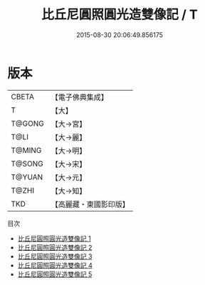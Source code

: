 #+TITLE: 比丘尼圓照圓光造雙像記 / T

#+DATE: 2015-08-30 20:06:49.856175
* 版本
 |     CBETA|【電子佛典集成】|
 |         T|【大】     |
 |    T@GONG|【大→宮】   |
 |      T@LI|【大→麗】   |
 |    T@MING|【大→明】   |
 |    T@SONG|【大→宋】   |
 |    T@YUAN|【大→元】   |
 |     T@ZHI|【大→知】   |
 |       TKD|【高麗藏・東國影印版】|
目次
 - [[file:KR6h0023_001.txt][比丘尼圓照圓光造雙像記 1]]
 - [[file:KR6h0023_002.txt][比丘尼圓照圓光造雙像記 2]]
 - [[file:KR6h0023_003.txt][比丘尼圓照圓光造雙像記 3]]
 - [[file:KR6h0023_004.txt][比丘尼圓照圓光造雙像記 4]]
 - [[file:KR6h0023_005.txt][比丘尼圓照圓光造雙像記 5]]
